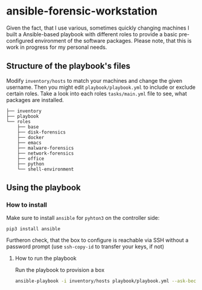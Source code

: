 * ansible-forensic-workstation
Given the fact, that I use various, sometimes quickly changing machines I built a Ansible-based playbook with different roles to provide a basic pre-configured environment of the software packages.
Please note, that this is work in progress for my personal needs.

** Structure of the playbook's files
Modify ~inventory/hosts~ to match your machines and change the given username.
Then you might edit ~playbook/playbook.yml~ to include or exclude certain roles. Take a look into each roles ~tasks/main.yml~ file to see, what packages are installed.

#+begin_src
├── inventory
├── playbook
└── roles
    ├── base
    ├── disk-forensics
    ├── docker
    ├── emacs
    ├── malware-forensics
    ├── network-forensics
    ├── office
    ├── python
    └── shell-environment
#+end_src

** Using the playbook

*** How to install
Make sure to install ~ansible~ for ~pyhton3~ on the controller side:
#+begin_src
pip3 install ansible
#+end_src
Furtheron check, that the box to configure is reachable via SSH without a password prompt (use ~ssh-copy-id~ to transfer your keys, if not)

**** How to run the playbook
Run the playbook to provision a box
#+BEGIN_SRC sh
ansible-playbook -i inventory/hosts playbook/playbook.yml --ask-become-pass -vvv
#+END_SRC

